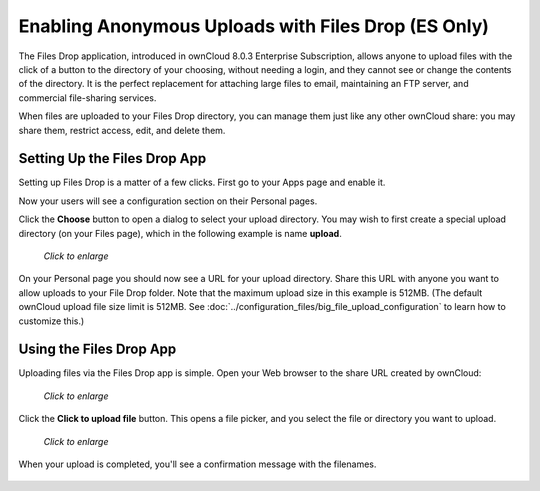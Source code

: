 ====================================================
Enabling Anonymous Uploads with Files Drop (ES Only)
====================================================

The Files Drop application, introduced in ownCloud 8.0.3 Enterprise
Subscription, allows anyone to upload files with the click of a button to the
directory of your choosing, without needing a login, and they cannot see or
change the contents of the directory. It is the perfect replacement for
attaching large files to email, maintaining an FTP server, and commercial
file-sharing services.

When files are uploaded to your Files Drop directory, you can manage them just
like any other ownCloud share: you may share them, restrict access, edit, and
delete them.

Setting Up the Files Drop App
-----------------------------

Setting up Files Drop is a matter of a few clicks. First go to your Apps page
and enable it.

.. image:: ../images/files-drop-1.png

Now your users will see a configuration section on their Personal pages.

.. image:: ../images/files-drop-2.png

Click the **Choose** button to open a dialog to select your upload directory.
You may wish to first create a special upload directory (on your Files page),
which in the following example is name **upload**.

.. figure:: ../images/files-drop-3.png
   :scale: 50%

   *Click to enlarge*

On your Personal page you should now see a URL for your upload directory. Share
this URL with anyone you want to allow uploads to your File Drop folder. Note
that the maximum upload size in this example is 512MB. (The default
ownCloud upload file size limit is 512MB. See
:doc:`../configuration_files/big_file_upload_configuration` to learn how to
customize this.)

.. image:: ../images/files-drop-4.png

Using the Files Drop App
------------------------

Uploading files via the Files Drop app is simple. Open your Web browser to the
share URL created by ownCloud:

.. figure:: ../images/files-drop-5.png
   :scale: 50%

   *Click to enlarge*

Click the **Click to upload file** button. This opens a file picker, and you
select the file or directory you want to upload.

.. figure:: ../images/files-drop-6.png
   :scale: 50%

   *Click to enlarge*

When your upload is completed, you'll see a confirmation message with the
filenames.

.. figure:: ../images/files-drop-7.png

